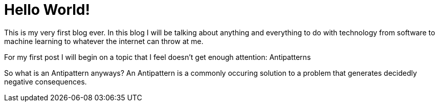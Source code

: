 // = Your Blog title
// See https://hubpress.gitbooks.io/hubpress-knowledgebase/content/ for information about the parameters.
// :hp-image: /covers/cover.png
// :published_at: 2019-01-31
// :hp-tags: HubPress, Blog, Open_Source,
// :hp-alt-title: My English Title

= Hello World!

This is my very first blog ever. In this blog I will be talking about anything and everything to do with technology from software to machine learning to whatever the internet can throw at me. 

For my first post I will begin on a topic that I feel doesn't get enough attention: Antipatterns

So what is an Antipattern anyways? An Antipattern is a commonly occuring solution to a problem that generates decidedly negative consequences. 